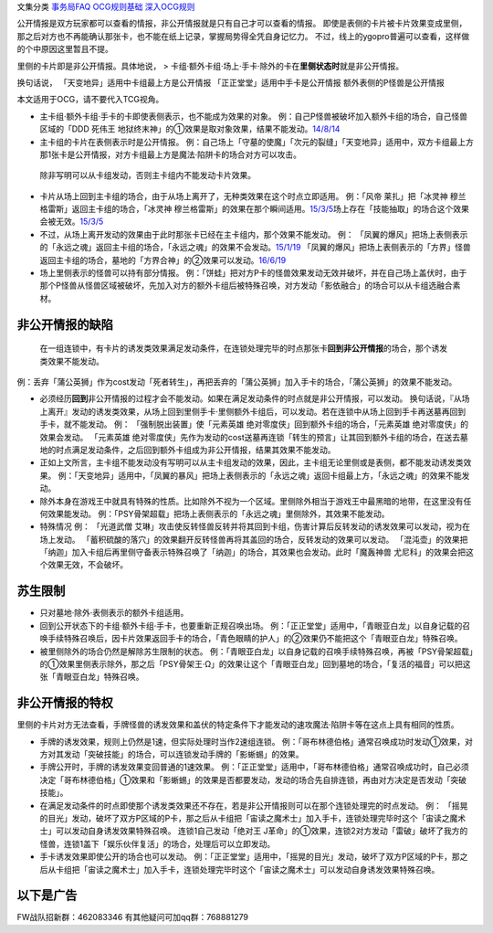 文集分类 `事务局FAQ <http://www.jianshu.com/nb/10161162>`__
`OCG规则基础 <http://www.jianshu.com/nb/10378886>`__
`深入OCG规则 <http://www.jianshu.com/nb/3903431>`__

公开情报是双方玩家都可以查看的情报，非公开情报就是只有自己才可以查看的情报。
即使是表侧的卡片被卡片效果变成里侧，那之后对方也不再能确认那张卡，也不能在纸上记录，掌握局势得全凭自身记忆力。
不过，线上的ygopro普遍可以查看，这样做的个中原因这里暂且不提。

里侧的卡片即是非公开情报。具体地说， >
卡组·额外卡组·场上·手卡·除外的卡在\ **里侧状态时**\ 就是非公开情报。

换句话说， 「天变地异」适用中卡组最上方是公开情报
「正正堂堂」适用中手卡是公开情报 额外表侧的P怪兽是公开情报

本文适用于OCG，请不要代入TCG视角。

-  主卡组·额外卡组·手卡的卡即使表侧表示，也不能成为效果的对象。
   例：自己P怪兽被破坏加入额外卡组的场合，自己怪兽区域的「DDD 死伟王
   地狱终末神」的①效果是取对象效果，结果不能发动。\ `14/8/14 <https://www.db.yugioh-card.com/yugiohdb/faq_search.action?ope=5&fid=13469>`__

-  主卡组的卡片在表侧表示时是公开情报。
   例：自己场上「守墓的使魔」「次元的裂缝」「天变地异」适用中，双方卡组最上方那1张卡是公开情报，对方卡组最上方是魔法·陷阱卡的场合对方可以攻击。

..

   除非写明可以从卡组发动，否则主卡组内不能发动卡片效果。

-  卡片从场上回到主卡组的场合，由于从场上离开了，无种类效果在这个时点立即适用。
   例：「风帝 莱扎」把「冰灵神 穆兰格雷斯」返回主卡组的场合，「冰灵神
   穆兰格雷斯」的效果在那个瞬间适用。\ `15/3/5 <http://www.db.yugioh-card.com/yugiohdb/faq_search.action?ope=5&fid=12360&keyword=&tag=-1>`__\ 场上存在「技能抽取」的场合这个效果会被无效。\ `15/3/5 <http://www.db.yugioh-card.com/yugiohdb/faq_search.action?ope=5&fid=12644&keyword=&tag=-1>`__

-  不过，从场上离开发动的效果由于此时那张卡已经在主卡组内，那个效果不能发动。
   例：
   「凤翼的爆风」把场上表侧表示的「永远之魂」返回主卡组的场合，「永远之魂」的效果不会发动。\ `15/1/19 <http://www.db.yugioh-card.com/yugiohdb/faq_search.action?ope=5&fid=14810&keyword=&tag=-1>`__
   「凤翼的爆风」把场上表侧表示的「方界」怪兽返回主卡组的场合，墓地的「方界合神」的②效果可以发动。\ `16/6/19 <https://www.db.yugioh-card.com/yugiohdb/faq_search.action?ope=5&fid=12403&keyword=&tag=-1>`__

-  场上里侧表示的怪兽可以持有部分情报。
   例：「饼蛙」把对方P卡的怪兽效果发动无效并破坏，并在自己场上盖伏时，由于那个P怪兽从怪兽区域被破坏，先加入对方的额外卡组后被特殊召唤，对方发动「影依融合」的场合可以从卡组选融合素材。

非公开情报的缺陷
================

   在一组连锁中，有卡片的诱发类效果满足发动条件，在连锁处理完毕的时点那张卡\ **回到非公开情报**\ 的场合，那个诱发类效果不能发动。

例：丢弃「蒲公英狮」作为cost发动「死者转生」，再把丢弃的「蒲公英狮」加入手卡的场合，「蒲公英狮」的效果不能发动。

-  必须经历\ **回到**\ 非公开情报的过程才会不能发动。如果在满足发动条件的时点就是非公开情报，可以发动。
   换句话说，『从场上离开』发动的诱发类效果，从场上回到里侧手卡·里侧额外卡组后，可以发动。若在连锁中从场上回到手卡再送墓再回到手卡，就不能发动。
   例： 「强制脱出装置」使「元素英雄
   绝对零度侠」回到额外卡组的场合，「元素英雄 绝对零度侠」的效果会发动。
   「元素英雄
   绝对零度侠」先作为发动的cost送墓再连锁「转生的预言」让其回到额外卡组的场合，在送去墓地的时点满足发动条件，之后回到额外卡组成为非公开情报，结果其效果不能发动。

-  正如上文所言，主卡组不能发动没有写明可以从主卡组发动的效果，因此，主卡组无论里侧或是表侧，都不能发动诱发类效果。
   例：「天变地异」适用中，「凤翼的暴风」把场上表侧表示的「永远之魂」返回卡组最上方，「永远之魂」的效果不能发动。

-  除外本身在游戏王中就具有特殊的性质。比如除外不视为一个区域。里侧除外相当于游戏王中最黑暗的地带，在这里没有任何效果能发动。
   例：「PSY骨架超载」把场上表侧表示的「永远之魂」里侧除外，其效果不能发动。

-  特殊情况 例： 「光道武僧
   艾琳」攻击使反转怪兽反转并将其回到卡组，伤害计算后反转发动的诱发效果可以发动，视为在场上发动。
   「蓄积硫酸的落穴」的效果翻开反转怪兽再将其盖回的场合，反转发动的效果可以发动。
   「混沌壶」的效果把「纳迦」加入卡组后再里侧守备表示特殊召唤了「纳迦」的场合，其效果也会发动。此时「魔轰神兽
   尤尼科」的效果会把这个效果无效，不会破坏。

苏生限制
========

-  只对墓地·除外·表侧表示的额外卡组适用。

-  回到公开状态下的卡组·额外卡组·手卡，也要重新正规召唤出场。
   例：「正正堂堂」适用中，「青眼亚白龙」以自身记载的召唤手续特殊召唤后，因卡片效果返回手卡的场合，「青色眼睛的护人」的②效果仍不能把这个「青眼亚白龙」特殊召唤。

-  被里侧除外的场合仍然是解除苏生限制的状态。
   例：「青眼亚白龙」以自身记载的召唤手续特殊召唤，再被「PSY骨架超载」的①效果里侧表示除外，那之后「PSY骨架王·Ω」的效果让这个「青眼亚白龙」回到墓地的场合，「复活的福音」可以把这张「青眼亚白龙」特殊召唤。

非公开情报的特权
================

里侧的卡片对方无法查看，手牌怪兽的诱发效果和盖伏的特定条件下才能发动的速攻魔法·陷阱卡等在这点上具有相同的性质。

-  手牌的诱发效果，规则上仍然是1速，但实际处理时当作2速组连锁。
   例：「哥布林德伯格」通常召唤成功时发动①效果，对方对其发动「突破技能」的场合，可以连锁发动手牌的「影蜥蜴」的效果。

-  手牌公开时，手牌的诱发效果变回普通的1速效果。
   例：「正正堂堂」适用中，「哥布林德伯格」通常召唤成功时，自己必须决定「哥布林德伯格」①效果和「影蜥蜴」的效果是否都要发动，发动的场合先自排连锁，再由对方决定是否发动「突破技能」。

-  在满足发动条件的时点即使那个诱发类效果还不存在，若是非公开情报则可以在那个连锁处理完的时点发动。
   例：
   「摇晃的目光」发动，破坏了双方P区域的P卡，那之后从卡组把「宙读之魔术士」加入手卡，连锁处理完毕时这个「宙读之魔术士」可以发动自身诱发效果特殊召唤。
   连锁1自己发动「绝对王
   J革命」的①效果，连锁2对方发动「雷破」破坏了我方的怪兽，连锁1盖下「娱乐伙伴复活」的场合，处理后可以立即发动。

-  手卡诱发效果即使公开的场合也可以发动。
   例：「正正堂堂」适用中，「摇晃的目光」发动，破坏了双方P区域的P卡，那之后从卡组把「宙读之魔术士」加入手卡，连锁处理完毕时这个「宙读之魔术士」可以发动自身诱发效果特殊召唤。

以下是广告
==========

FW战队招新群：462083346 有其他疑问可加qq群：768881279
